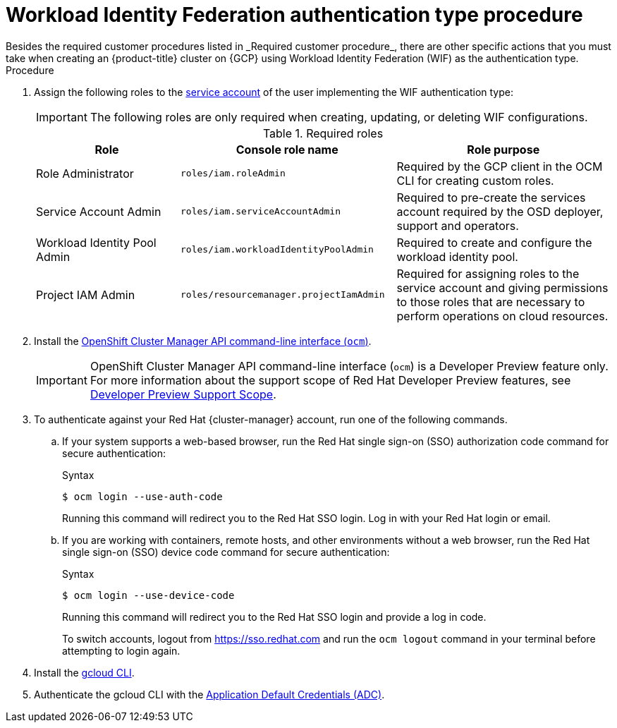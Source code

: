 // Module included in the following assemblies:
//
// * osd_planning/gcp-ccs.adoc
:_mod-docs-content-type: PROCEDURE
[id="ccs-gcp-customer-procedure-wif_{context}"]

= Workload Identity Federation authentication type procedure
// TODO: Same as other module - Better procedure heading that tells you what this is doing
Besides the required customer procedures listed in _Required customer procedure_, there are other specific actions that you must take when creating an {product-title} cluster on {GCP} using Workload Identity Federation (WIF) as the authentication type.

.Procedure

. Assign the following roles to the link:https://cloud.google.com/iam/docs/granting-roles-to-service-accounts#granting_access_to_a_service_account_for_a_resource[service account] of the user implementing the WIF authentication type:
+
[IMPORTANT]
====
The following roles are only required when creating, updating, or deleting WIF configurations.
====
+
.Required roles
[cols="2a,3a,3a",options="header"]

|===

|Role|Console role name|Role purpose

|Role Administrator
|`roles/iam.roleAdmin`
|Required by the GCP client in the OCM CLI for creating custom roles.

|Service Account Admin
|`roles/iam.serviceAccountAdmin`
|Required to pre-create the services account required by the OSD deployer, support and operators.

|Workload Identity Pool Admin
|`roles/iam.workloadIdentityPoolAdmin`
|Required to create and configure the workload identity pool.

|Project IAM Admin
|`roles/resourcemanager.projectIamAdmin`
|Required for assigning roles to the service account and giving permissions to those roles that are necessary to perform operations on cloud resources.

|===

. Install the link:https://console.redhat.com/openshift/downloads[OpenShift Cluster Manager API command-line interface (`ocm`)].
+

[IMPORTANT]
====
[subs="attributes+"]
OpenShift Cluster Manager API command-line interface (`ocm`) is a Developer Preview feature only.
For more information about the support scope of Red Hat Developer Preview features, see link:https://access.redhat.com/support/offerings/devpreview/[Developer Preview Support Scope].
====
+
// To use the OCM CLI, you must authenticate against your Red Hat {cluster-manager} account. This is accomplished with the {cluster-manager} API token.
// +
// You can obtain your token link:https://console.redhat.com/openshift/token/show[here].

. To authenticate against your Red Hat {cluster-manager} account, run one of the following commands.

.. If your system supports a web-based browser, run the Red{nbsp}Hat single sign-on (SSO) authorization code command for secure authentication:
+
.Syntax
[source,terminal]
----
$ ocm login --use-auth-code
----
+
Running this command will redirect you to the Red Hat SSO login. Log in with your Red{nbsp}Hat login or email.
+
.. If you are working with containers, remote hosts, and other environments without a web browser, run the Red{nbsp}Hat single sign-on (SSO) device code command for secure authentication:

+
.Syntax
[source,terminal]
----
$ ocm login --use-device-code
----
Running this command will redirect you to the Red{nbsp}Hat SSO login and provide a log in code.

+

To switch accounts, logout from https://sso.redhat.com and run the `ocm logout` command in your terminal before attempting to login again.

+

. Install the link:https://cloud.google.com/sdk/docs/install[gcloud CLI].
+
.  Authenticate the gcloud CLI with the link:https://cloud.google.com/docs/authentication/provide-credentials-adc[Application Default Credentials (ADC)].
